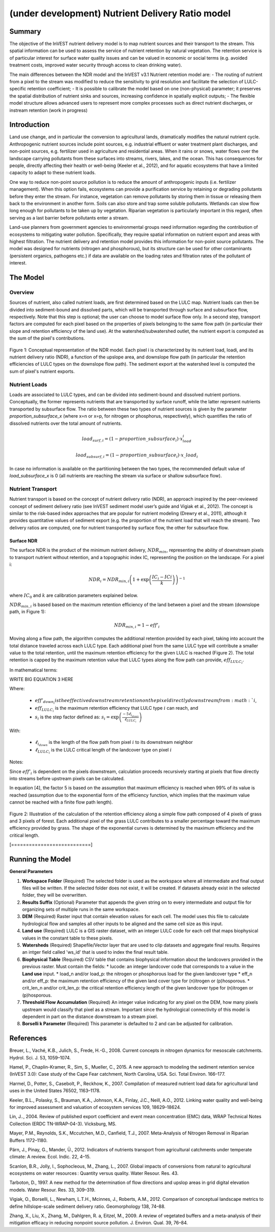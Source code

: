 .. _ndr:

*************************************************
(under development) Nutrient Delivery Ratio model
*************************************************

Summary
=======

The objective of the InVEST nutrient delivery model is to map nutrient sources and their transport to the stream. This spatial information can be used to assess the service of nutrient retention by natural vegetation. The retention service is of particular interest for surface water quality issues and can be valued in economic or social terms (e.g. avoided treatment costs, improved water security through access to clean drinking water).

The main differences between the NDR model and the InVEST v3.1 Nutrient retention model are:
-   The routing of nutrient from a pixel to the stream was modified to reduce the sensitivity to grid resolution and facilitate the selection of LULC-specific retention coefficient;
-   It is possible to calibrate the model based on one (non-physical) parameter; it preserves the spatial distribution of nutrient sinks and sources, increasing confidence in spatially explicit outputs;
-   The flexible model structure allows advanced users to represent more complex processes such as direct nutrient discharges, or instream retention (work in progress)


Introduction
============

Land use change, and in particular the conversion to agricultural lands, dramatically modifies the natural nutrient cycle. Anthropogenic nutrient sources include point sources, e.g. industrial effluent or water treatment plant discharges, and non-point sources, e.g. fertilizer used in agriculture and residential areas. When it rains or snows, water flows over the landscape carrying pollutants from these surfaces into streams, rivers, lakes, and the ocean. This has consequences for people, directly affecting their health or well-being (Keeler et al., 2012), and for aquatic ecosystems that have a limited capacity to adapt to these nutrient loads.

One way to reduce non-point source pollution is to reduce the amount of anthropogenic inputs (i.e. fertilizer management). When this option fails, ecosystems can provide a purification service by retaining or degrading pollutants before they enter the stream. For instance, vegetation can remove pollutants by storing them in tissue or releasing them back to the environment in another form. Soils can also store and trap some soluble pollutants. Wetlands can slow flow long enough for pollutants to be taken up by vegetation. Riparian vegetation is particularly important in this regard, often serving as a last barrier before pollutants enter a stream.

Land-use planners from government agencies to environmental groups need information regarding the contribution of ecosystems to mitigating water pollution. Specifically, they require spatial information on nutrient export and areas with highest filtration. The nutrient delivery and retention model provides this information for non-point source pollutants. The model was designed for nutrients (nitrogen and phosphorous), but its structure can be used for other contaminants (persistent organics, pathogens etc.) if data are available on the loading rates and filtration rates of the pollutant of interest.


The Model
=========

Overview
--------

Sources of nutrient, also called nutrient loads, are first determined based on the LULC map. Nutrient loads can then be divided into sediment-bound and dissolved parts, which will be transported through surface and subsurface flow, respectively. Note that this step is optional; the user can choose to model surface flow only. In a second step, transport factors are computed for each pixel based on the properties of pixels belonging to the same flow path (in particular their slope and retention efficiency of the land use). At the watershed/subwatershed outlet, the nutrient export is computed as the sum of the pixel's contributions.

.. figure:: ./ndr_images/figure_1.png

Figure 1: Conceptual representation of the NDR model. Each pixel i is characterized by its nutrient load, loadi, and its nutrient delivery ratio (NDR), a function of the upslope area, and downslope flow path (in particular the retention efficiencies of LULC types on the downslope flow path). The sediment export at the watershed level is computed the sum of pixel's nutrient exports.

Nutrient Loads
--------------

Loads are associated to LULC types, and can be divided into sediment-bound and dissolved nutrient portions. Conceptually, the former represents nutrients that are transported by surface runoff, while the latter represent nutrients transported by subsurface flow. The ratio between these two types of nutrient sources is given by the parameter *proportion_subsurface_x* (where x=n or x=p, for nitrogen or phosphorus, respectively), which quantifies the ratio of dissolved nutrients over the total amount of nutrients.

.. math:: load_{surf,i} = (1-proportion\_subsurface_i) \cdot x_load_i

.. math:: load_{subsurf,i} = (1 - proportion\_subsurface_i) \cdot x\_load_i

In case no information is available on the partitioning between the two types, the recommended default value of *load\_subsurface\_x* is 0 (all nutrients are reaching the stream via surface or shallow subsurface flow).

Nutrient Transport
------------------

Nutrient transport is based on the concept of nutrient delivery ratio (NDR), an approach inspired by the peer-reviewed concept of sediment delivery ratio (see InVEST sediment model user’s guide and Vigiak et al., 2012). The concept is similar to the risk-based index approaches that are popular for nutrient modeling (Drewry et al., 2011), although it provides quantitative values of sediment export (e.g. the proportion of the nutrient load that will reach the stream). Two delivery ratios are computed, one for nutrient transported by surface flow, the other for subsurface flow.

Surface NDR
^^^^^^^^^^^

The surface NDR is the product of the minimum nutrient delivery, :math:`NDR_{min}`, representing the ability of downstream pixels to transport nutrient without retention, and a topographic index IC, representing the position on the landscape. For a pixel i:

.. math:: NDR_i = NDR_{min,i}\left(1 + \exp\left(\frac{IC_i-ICi}{k}\right)\right)^{-1}

where :math:`IC_0` and :math:`k` are calibration parameters explained below.

:math:`NDR_{min,i}` is based based on the maximum retention efficiency of the land between a pixel and the stream (downslope path, in Figure 1):

.. math:: NDR_{min,i} = 1 - eff'_i

Moving along a flow path, the algorithm computes the additional retention provided by each pixel, taking into account the total distance traveled across each LULC type. Each additional pixel from the same LULC type will contribute a smaller value to the total retention, until the maximum retention efficiency for the given LULC is reached (Figure 2). The total retention is capped by the maximum retention value that LULC types along the flow path can provide, :math:`eff_{LULC_i}`.

In mathematical terms:

WRITE BIG EQUATION 3 HERE

Where:

 * :math:`eff'_{down_i} is the effective downstream retention on the pixel directly downstream from :math:`i`,
 * :math:`eff_{LULC_i}` is the maximum retention efficiency that LULC type :math:`i` can reach, and
 * :math:`s_i` is the step factor defined as: :math:`s_i=\exp\left(\frac{-5 \ell_{i_{down}}}{\ell_{LULC_i}}\right)`

With:

 * :math:`\ell_{i_{down}}` is the length of the flow path from pixel :math:`i` to its downstream neighbor
 * :math:`\ell_{LULC_i}` is the LULC critical length of the landcover type on pixel :math:`i`

Notes:

Since :math:`eff'_i` is dependent on the pixels downstream, calculation proceeds recursively starting at pixels that flow directly into streams before upstream pixels can be calculated.

In equation [4], the factor 5 is based on the assumption that maximum efficiency is reached when 99% of its value is reached (assumption due to the exponential form of the efficiency function, which implies that the maximum value cannot be reached with a finite flow path length).

.. figure:: ./ndr_images/figure_2.png

Figure 2: Illustration of the calculation of the retention efficiency along a simple flow path composed of 4 pixels of grass and 3 pixels of forest. Each additional pixel of the grass LULC contributes to a smaller percentage toward the maximum efficiency provided by grass. The shape of the exponential curves is determined by the maximum efficiency and the critical length.


[===========================]

Running the Model
=================

**General Parameters**

1. **Workspace Folder** (Required) The selected folder is used as the workspace where all intermediate and final output files will be written.  If the selected folder does not exist, it will be created.  If datasets already exist in the selected folder, they will be overwritten.

2. **Results Suffix** (Optional) Parameter that appends the given string on to every intermediate and output file for organizing sets of multiple runs in the same workspace.

3. **DEM** (Required) Raster input that contain elevation values for each cell.  The model uses this file to calculate hydrological flow and samples all other inputs to be aligned and the same cell size as this input.

4. **Land use** (Required) LULC is a GIS raster dataset, with an integer LULC code for each cell that maps biophysical values in the constant table to these pixels.

5. **Watersheds** (Required) Shapefile/Vector layer that are used to clip datasets and aggregate final results.  Requires an intger field called 'ws_id' that is used to index the final result table.

6. **Biophysical Table** (Required) CSV table that contains biophysical information about the landcovers provided in the previous raster.  Must contain the fields:
   * lucode: an integer landcover code that corresponds to a value in the **Land use** input.
   * load\_n and/or load\_p: the nitrogen or phosphorous load for the given landcover type
   * eff\_n and/or eff_\p: the maximum retention efficiency of the given land cover type for (n)itrogen or (p)hosporous.
   * crit\_len\_n and/or crit\_len\_p: the critical retention efficiency length of the given landcover type for (n)itrogen or (p)hosporous.

7. **Threshold Flow Accumulation** (Required) An integer value indicating for any pixel on the DEM, how many pixels upstream would classify that pixel as a stream.  Important since the hydrological connectivity of this model is dependent in part on the distance downstream to a stream pixel.

8. **Borselli k Parameter** (Required) This parameter is defaulted to 2 and can be adjusted for calibration.


References
==========

Breuer, L., Vaché, K.B., Julich, S., Frede, H.-G., 2008. Current concepts in nitrogen dynamics for mesoscale catchments. Hydrol. Sci. J. 53, 1059–1074.

Hamel, P., Chaplin-Kramer, R., Sim, S., Mueller, C., 2015. A new approach to modeling the sediment retention service (InVEST 3.0): Case study of the Cape Fear catchment, North Carolina, USA. Sci. Total Environ. 166–177.

Harmel, D., Potter, S., Casebolt, P., Reckhow, K., 2007. Compilation of measured nutrient load data for agricultural land uses in the United States 76502, 1163–1178.

Keeler, B.L., Polasky, S., Brauman, K.A., Johnson, K.A., Finlay, J.C., Neill, A.O., 2012. Linking water quality and well-being for improved assessment and valuation of ecosystem services 109, 18629–18624.

Lin, J.., 2004. Review of published export coefficient and event mean concentration (EMC) data, WRAP Technical Notes Collection (ERDC TN-WRAP-04-3). Vicksburg, MS.

Mayer, P.M., Reynolds, S.K., Mccutchen, M.D., Canfield, T.J., 2007. Meta-Analysis of Nitrogen Removal in Riparian Buffers 1172–1180.

Pärn, J., Pinay, G., Mander, Ü., 2012. Indicators of nutrients transport from agricultural catchments under temperate climate: A review. Ecol. Indic. 22, 4–15.

Scanlon, B.R., Jolly, I., Sophocleous, M., Zhang, L., 2007. Global impacts of conversions from natural to agricultural ecosystems on water resources : Quantity versus quality. Water Resour. Res. 43.

Tarboton, D., 1997. A new method for the determination of flow directions and upslop areas in grid digital elevation models. Water Resour. Res. 33, 309–319.

Vigiak, O., Borselli, L., Newham, L.T.H., Mcinnes, J., Roberts, A.M., 2012. Comparison of conceptual landscape metrics to define hillslope-scale sediment delivery ratio. Geomorphology 138, 74–88.

Zhang, X., Liu, X., Zhang, M., Dahlgren, R. a, Eitzel, M., 2009. A review of vegetated buffers and a meta-analysis of their mitigation efficacy in reducing nonpoint source pollution. J. Environ. Qual. 39, 76–84.
